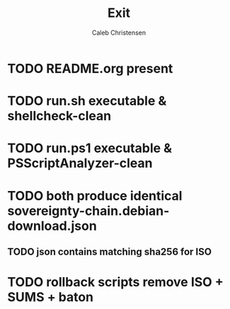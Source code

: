 :PROPERTIES:
:ID:       487ab61b-e837-414b-9944-415b41c6ceb4
:type:     
:tags:
:archived: f
:modified: [2025-09-13 Sat 21:06]
:END:

#+TITLE: Exit
#+AUTHOR: Caleb Christensen
#+DESCRIPTION: 
#+FILETAGS:


* TODO README.org present
* TODO run.sh executable & shellcheck-clean
* TODO run.ps1 executable & PSScriptAnalyzer-clean
* TODO both produce identical sovereignty-chain.debian-download.json
** TODO json contains matching sha256 for ISO
* TODO rollback scripts remove ISO + SUMS + baton
